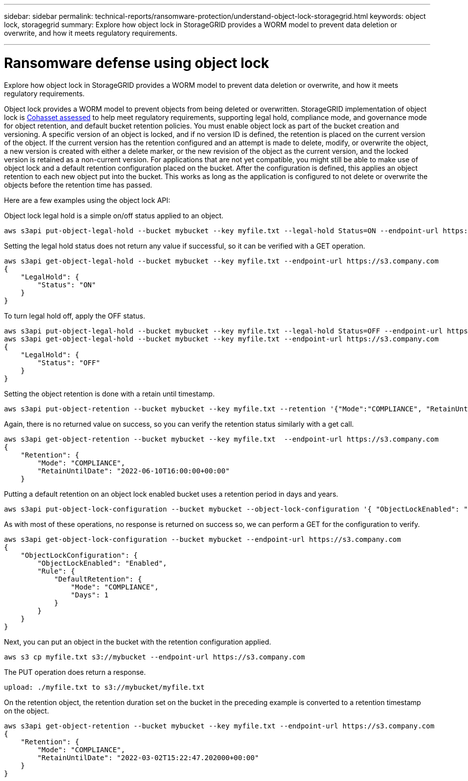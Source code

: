 ---
sidebar: sidebar
permalink: technical-reports/ransomware-protection/understand-object-lock-storagegrid.html
keywords: object lock, storagegrid
summary: Explore how object lock in StorageGRID provides a WORM model to prevent data deletion or overwrite, and how it meets regulatory requirements.

---

= Ransomware defense using object lock
:hardbreaks:
:nofooter:
:icons: font
:linkattrs:
:imagesdir: ../media/


[.lead]
Explore how object lock in StorageGRID provides a WORM model to prevent data deletion or overwrite, and how it meets regulatory requirements.

Object lock provides a WORM model to prevent objects from being deleted or overwritten. StorageGRID implementation of object lock is https://www.netapp.com/media/9041-ar-cohasset-netapp-storagegrid-sec-assessment.pdf[Cohasset assessed^] to help meet regulatory requirements, supporting legal hold, compliance mode, and governance mode for object retention, and default bucket retention policies. You must enable object lock as part of the bucket creation and versioning. A specific version of an object is locked, and if no version ID is defined, the retention is placed on the current version of the object. If the current version has the retention configured and an attempt is made to delete, modify, or overwrite the object, a new version is created with either a delete marker, or the new revision of the object as the current version, and the locked version is retained as a non-current version. For applications that are not yet compatible, you might still be able to make use of object lock and a default retention configuration placed on the bucket. After the configuration is defined, this applies an object retention to each new object put into the bucket. This works as long as the application is configured to not delete or overwrite the objects before the retention time has passed.

Here are a few examples using the object lock API:

Object lock legal hold is a simple on/off status applied to an object.

----
aws s3api put-object-legal-hold --bucket mybucket --key myfile.txt --legal-hold Status=ON --endpoint-url https://s3.company.com

----
Setting the legal hold status does not return any value if successful, so it can be verified with a GET operation.

----
aws s3api get-object-legal-hold --bucket mybucket --key myfile.txt --endpoint-url https://s3.company.com
{
    "LegalHold": {
        "Status": "ON"
    }
}
----

To turn legal hold off, apply the OFF status.

----
aws s3api put-object-legal-hold --bucket mybucket --key myfile.txt --legal-hold Status=OFF --endpoint-url https://s3.company.com
aws s3api get-object-legal-hold --bucket mybucket --key myfile.txt --endpoint-url https://s3.company.com
{
    "LegalHold": {
        "Status": "OFF"
    }
}

----

Setting the object retention is done with a retain until timestamp. 

----
aws s3api put-object-retention --bucket mybucket --key myfile.txt --retention '{"Mode":"COMPLIANCE", "RetainUntilDate": "2022-06-10T16:00:00"}'  --endpoint-url https://s3.company.com
----

Again, there is no returned value on success, so you can verify the retention status similarly with a get call.

----
aws s3api get-object-retention --bucket mybucket --key myfile.txt  --endpoint-url https://s3.company.com
{
    "Retention": {
        "Mode": "COMPLIANCE",
        "RetainUntilDate": "2022-06-10T16:00:00+00:00"
    }
----

Putting a default retention on an object lock enabled bucket uses a retention period in days and years.

----
aws s3api put-object-lock-configuration --bucket mybucket --object-lock-configuration '{ "ObjectLockEnabled": "Enabled", "Rule": { "DefaultRetention": { "Mode": "COMPLIANCE", "Days": 1 }}}' --endpoint-url https://s3.company.com
----

As with most of these operations, no response is returned on success so, we can perform a GET for the configuration to verify.

----
aws s3api get-object-lock-configuration --bucket mybucket --endpoint-url https://s3.company.com
{
    "ObjectLockConfiguration": {
        "ObjectLockEnabled": "Enabled",
        "Rule": {
            "DefaultRetention": {
                "Mode": "COMPLIANCE",
                "Days": 1
            }
        }
    }
}
----

Next, you can put an object in the bucket with the retention configuration applied.

----
aws s3 cp myfile.txt s3://mybucket --endpoint-url https://s3.company.com
----

The PUT operation does return a response.

----
upload: ./myfile.txt to s3://mybucket/myfile.txt
----

On the retention object, the retention duration set on the bucket in the preceding example is converted to a retention timestamp on the object.

----
aws s3api get-object-retention --bucket mybucket --key myfile.txt --endpoint-url https://s3.company.com
{
    "Retention": {
        "Mode": "COMPLIANCE",
        "RetainUntilDate": "2022-03-02T15:22:47.202000+00:00"
    }
}
----

